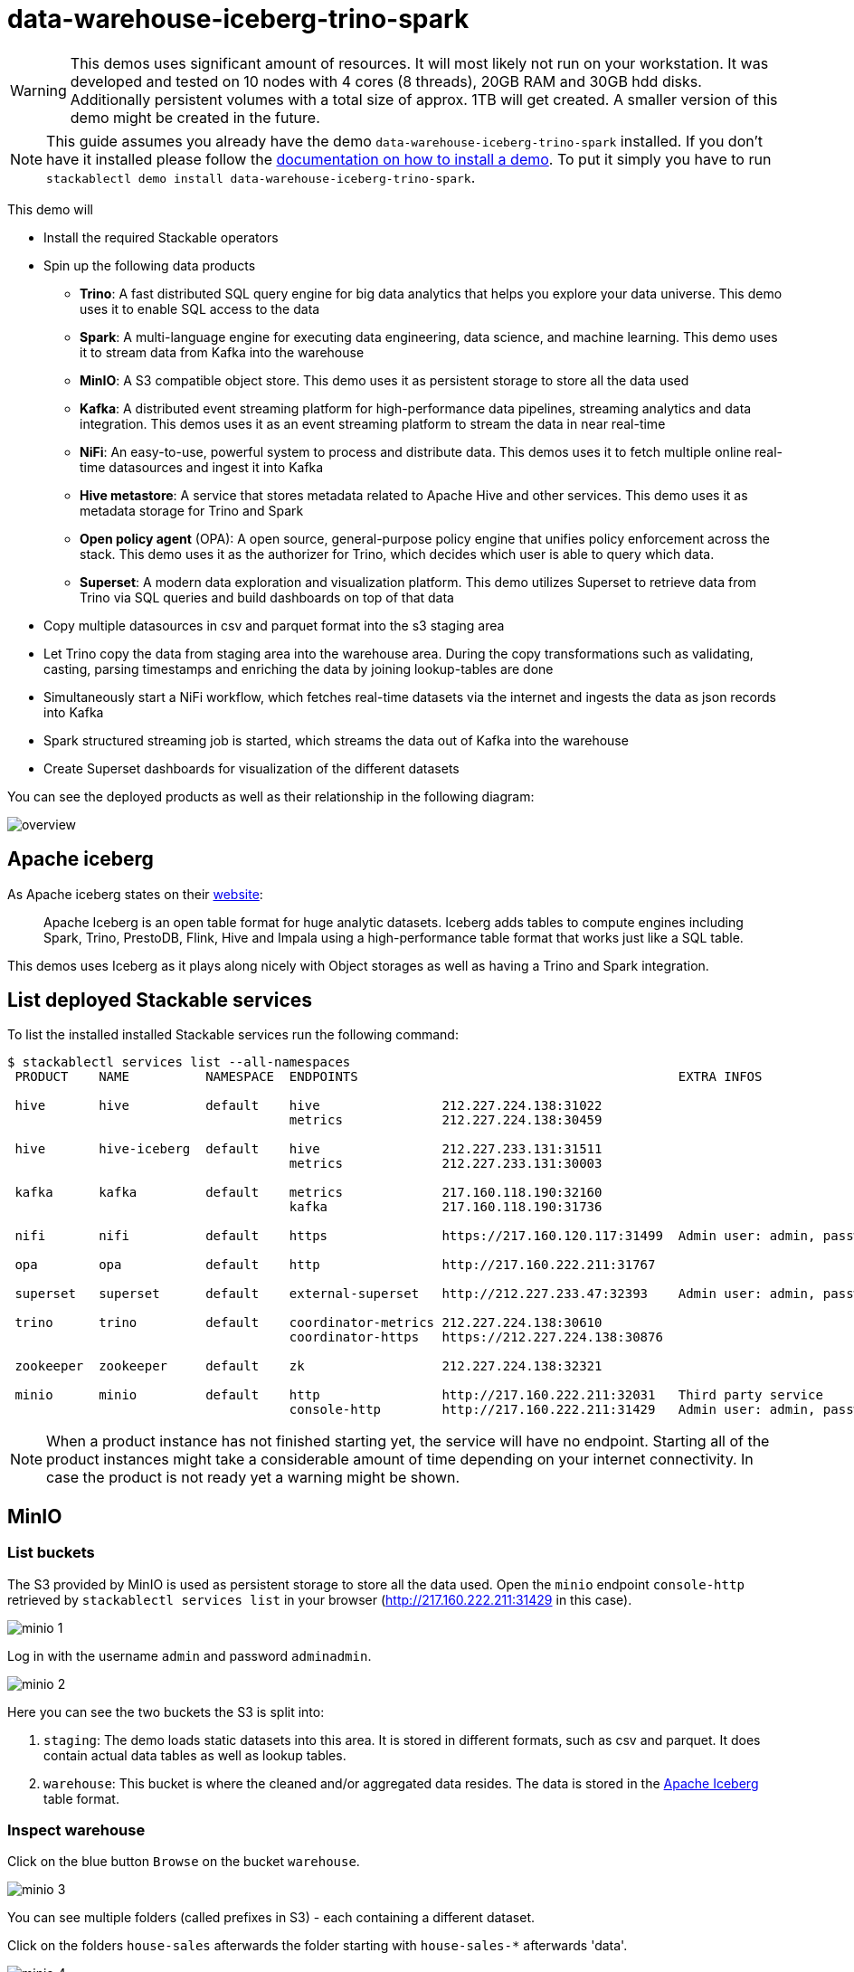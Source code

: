 = data-warehouse-iceberg-trino-spark

[WARNING]
====
This demos uses significant amount of resources. It will most likely not run on your workstation.
It was developed and tested on 10 nodes with 4 cores (8 threads), 20GB RAM and 30GB hdd disks.
Additionally persistent volumes with a total size of approx. 1TB will get created.
A smaller version of this demo might be created in the future.
====

[NOTE]
====
This guide assumes you already have the demo `data-warehouse-iceberg-trino-spark` installed.
If you don't have it installed please follow the xref:commands/demo.adoc#_install_demo[documentation on how to install a demo].
To put it simply you have to run `stackablectl demo install data-warehouse-iceberg-trino-spark`.
====

This demo will

* Install the required Stackable operators
* Spin up the following data products
** *Trino*: A fast distributed SQL query engine for big data analytics that helps you explore your data universe. This demo uses it to enable SQL access to the data
** *Spark*: A multi-language engine for executing data engineering, data science, and machine learning. This demo uses it to stream data from Kafka into the warehouse
** *MinIO*: A S3 compatible object store. This demo uses it as persistent storage to store all the data used
** *Kafka*:  A distributed event streaming platform for high-performance data pipelines, streaming analytics and data integration. This demos uses it as an event streaming platform to stream the data in near real-time
** *NiFi*:  An easy-to-use, powerful system to process and distribute data. This demos uses it to fetch multiple online real-time datasources and ingest it into Kafka
** *Hive metastore*: A service that stores metadata related to Apache Hive and other services. This demo uses it as metadata storage for Trino and Spark
** *Open policy agent* (OPA): A open source, general-purpose policy engine that unifies policy enforcement across the stack. This demo uses it as the authorizer for Trino, which decides which user is able to query which data.
** *Superset*: A modern data exploration and visualization platform. This demo utilizes Superset to retrieve data from Trino via SQL queries and build dashboards on top of that data
* Copy multiple datasources in csv and parquet format into the s3 staging area
* Let Trino copy the data from staging area into the warehouse area. During the copy transformations such as validating, casting, parsing timestamps and enriching the data by joining lookup-tables are done
* Simultaneously start a NiFi workflow, which fetches real-time datasets via the internet and ingests the data as json records into Kafka
* Spark structured streaming job is started, which streams the data out of Kafka into the warehouse
* Create Superset dashboards for visualization of the different datasets

You can see the deployed products as well as their relationship in the following diagram:

image::demo-data-warehouse-iceberg-trino-spark/overview.png[]

== Apache iceberg
As Apache iceberg states on their https://iceberg.apache.org/docs/latest/[website]:

> Apache Iceberg is an open table format for huge analytic datasets. Iceberg adds tables to compute engines including Spark, Trino, PrestoDB, Flink, Hive and Impala using a high-performance table format that works just like a SQL table.

This demos uses Iceberg as it plays along nicely with Object storages as well as having a Trino and Spark integration.

== List deployed Stackable services
To list the installed installed Stackable services run the following command:

[source,console]
----
$ stackablectl services list --all-namespaces
 PRODUCT    NAME          NAMESPACE  ENDPOINTS                                          EXTRA INFOS                             
                                                                                                                                
 hive       hive          default    hive                212.227.224.138:31022                                                  
                                     metrics             212.227.224.138:30459                                                  
                                                                                                                                
 hive       hive-iceberg  default    hive                212.227.233.131:31511                                                  
                                     metrics             212.227.233.131:30003                                                  
                                                                                                                                
 kafka      kafka         default    metrics             217.160.118.190:32160                                                  
                                     kafka               217.160.118.190:31736                                           
                                                                                                                                
 nifi       nifi          default    https               https://217.160.120.117:31499  Admin user: admin, password: adminadmin 
                                                                                                                                
 opa        opa           default    http                http://217.160.222.211:31767                                           
                                                                                                                                
 superset   superset      default    external-superset   http://212.227.233.47:32393    Admin user: admin, password: admin      
                                                                                                                                
 trino      trino         default    coordinator-metrics 212.227.224.138:30610                                                  
                                     coordinator-https   https://212.227.224.138:30876                                          
                                                                                                                                
 zookeeper  zookeeper     default    zk                  212.227.224.138:32321                                                  
                                                                                                                                
 minio      minio         default    http                http://217.160.222.211:32031   Third party service                     
                                     console-http        http://217.160.222.211:31429   Admin user: admin, password: adminadmin 
----

[NOTE]
====
When a product instance has not finished starting yet, the service will have no endpoint.
Starting all of the product instances might take a considerable amount of time depending on your internet connectivity.
In case the product is not ready yet a warning might be shown.
====

== MinIO
=== List buckets
The S3 provided by MinIO is used as persistent storage to store all the data used.
Open the `minio` endpoint `console-http` retrieved by `stackablectl services list` in your browser (http://217.160.222.211:31429 in this case).

image::demo-data-warehouse-iceberg-trino-spark/minio_1.png[]

Log in with the username `admin` and password `adminadmin`.

image::demo-data-warehouse-iceberg-trino-spark/minio_2.png[]

Here you can see the two buckets the S3 is split into:

1. `staging`: The demo loads static datasets into this area. It is stored in different formats, such as csv and parquet. It does contain actual data tables as well as lookup tables.
2. `warehouse`: This bucket is where the cleaned and/or aggregated data resides. The data is stored in the https://iceberg.apache.org/[Apache Iceberg] table format.

=== Inspect warehouse
Click on the blue button `Browse` on the bucket `warehouse`.

image::demo-data-warehouse-iceberg-trino-spark/minio_3.png[]

You can see multiple folders (called prefixes in S3) - each containing a different dataset.

Click on the folders `house-sales` afterwards the folder starting with `house-sales-*` afterwards 'data'.

image::demo-data-warehouse-iceberg-trino-spark/minio_4.png[]

As you can see the table `house-sales` is partitioned by day.
Go ahead and click on any folder.

image::demo-data-warehouse-iceberg-trino-spark/minio_5.png[]

You can see that Trino has placed a single file here containing all the house sales of that particular year.

== NiFi

NiFi is used to fetch multiple datasources from the internet and ingest it into Kafka near-realtime.
Some of the datasources are statically download (e.g. as csv) and others are fetch via APIs such as REST APIs.
This includes the following datasources:

* https://www.pegelonline.wsv.de/webservice/guideRestapi[Water level measurements in Germany] (real-time)
* https://mobidata-bw.de/dataset/bikesh[Shared bikes in Germany] (real-time)
* https://www.gov.uk/government/statistical-data-sets/price-paid-data-downloads[House sales in UK] (static)
* https://www.usgs.gov/programs/earthquake-hazards/earthquakes[Registered earthquakes worldwide] (static)
* https://mobidata-bw.de/dataset/e-ladesaulen[E-charging stations in Germany] (static)
* https://www1.nyc.gov/site/tlc/about/tlc-trip-record-data.page[NewYork taxi data] (static)

=== View ingestion jobs
You can have a look at the ingestion job running in NiFi by opening the given `nifi` endpoint `https` from your `stackablectl services list` command output (https://217.160.120.117:31499 in this case).
If you get a warning regarding the self-signed certificate generated by the xref:secret-operator::index.adoc[Secret Operator] (e.g. `Warning: Potential Security Risk Ahead`), you have to tell your browser to trust the website and continue.

image::demo-data-warehouse-iceberg-trino-spark/nifi_1.png[]

Log in with the username `admin` and password `adminadmin`.

image::demo-data-warehouse-iceberg-trino-spark/nifi_2.png[]

As you can see, the NiFi workflow consists of lot's of components.
You can zoom in by using your mouse and mouse wheel.
On the left side are two strands, that

1. Fetch the list of known water-level stations and ingests them into Kafka
2. Continuously run a loop fetching the measurements of the last 30 for every measuring stations and ingesting the measurements into Kafka

On the right side are three strands, that

1. Fetch the current shred bike stations information
2. Fetch the current shred bike stations status
3. Fetch the current shred bike bike status

For details on the NiFi workflow ingesting water-level data please read on the xref:demos/nifi-kafka-druid-water-level-data.adoc#_nifi[nifi-kafka-druid-water-level-data documentation on NiFi].

== Spark

https://spark.apache.org/docs/latest/structured-streaming-programming-guide.html[Spark Structured Streaming] is used to stream data from Kafka into the warehouse.

To have access to the Spark WebUI you need to run the following command to port-forward the Port 4040 to your local machine

[source,console]
----
kubectl port-forward $(kubectl get pod -o name | grep 'spark-ingest-into-warehouse-.*-driver') 4040
----

Afterwards you can reach the Webinterface on http://localhost:4040.

image::demo-data-warehouse-iceberg-trino-spark/spark_1.png[]

On the UI the last jobs are shown.
Each running Structured Streaming job creates lots of Spark jobs internally.

Click on the tab `Structured Streaming` to see the running streaming jobs.

image::demo-data-warehouse-iceberg-trino-spark/spark_2.png[]

Five streaming jobs are currently running.
The job with the highest throughput is the `ingest water_level measurements` job.
Click on the bluely highlighted `Run ID` of it.

image::demo-data-warehouse-iceberg-trino-spark/spark_3.png[]

== Trino
Trino is used to enable SQL access to the data.

=== View WebUI
Open up the the given `trino` endpoint `coordinator-https` from your `stackablectl services list` command output (https://212.227.224.138:30876 in this case).

image::demo-data-warehouse-iceberg-trino-spark/trino_1.png[]

Log in with the username `admin` and password `admin`.

image::demo-data-warehouse-iceberg-trino-spark/trino_2.png[]

=== Connect with DBeaver
https://dbeaver.io/[DBeaver] is free multi-platform database tool that can be used to connect to Trino.
Please have a look at the <TODO> trino-operator documentation on how to connect DBeaver to Trino.

image::demo-data-warehouse-iceberg-trino-spark/dbeaver_1.png[]

image::demo-data-warehouse-iceberg-trino-spark/dbeaver_2.png[]
You need to modify the setting `TLS` to `true`.
Additionally no need to add the setting `SSLVerification` and set it to `NONE`.

image::demo-data-warehouse-iceberg-trino-spark/dbeaver_3.png[]

Here you can see all the available Trino catalogs.

* `staging`: The staging area containing raw data in various data formats such as csv or parquet
* `system`: Internal catalog to retrieve Trino internals
* `tpcds`: https://trino.io/docs/current/connector/tpcds.html[TPCDS connector] providing a set of schemas to support the http://www.tpc.org/tpcds/[TPC Benchmark™ DS]
* `tpch`: https://trino.io/docs/current/connector/tpch.html[TPCH connector] providing a set of schemas to support the http://www.tpc.org/tpcds/[TPC Benchmark™ DS]
* `warehouse`: The warehouse area containing the enriched and performant accessible data

== Superset
Superset provides the ability to execute SQL queries and build dashboards.
Open the `superset` endpoint `external-superset` in your browser (http://212.227.233.47:32393 in this case).

image::demo-data-warehouse-iceberg-trino-spark/superset_1.png[]

Log in with the username `admin` and password `admin`.

image::demo-data-warehouse-iceberg-trino-spark/superset_2.png[]

=== View dashboard
The demo has created dashboards to visualize the different data sources.
To the dashboards click on the tab `Dashboards` at the top.

image::demo-data-warehouse-iceberg-trino-spark/superset_3.png[]

Click on the dashboard called `House sales`.
It might take some time until the dashboards renders all the included charts.

image::demo-data-warehouse-iceberg-trino-spark/superset_4.png[]

Another dashboard to look at is `Earthquakes`.

image::demo-data-warehouse-iceberg-trino-spark/superset_5.png[]

Another dashboard to look at is `Taxi trips`.

image::demo-data-warehouse-iceberg-trino-spark/superset_6.png[]

There are multiple other dashboards you can explore on you own.

=== View charts

The dashboards consists of multiple charts.
To list the charts click on the tab `Charts` at the top.

=== Execute arbitrary SQL statements
Within Superset you can not only create dashboards but also run arbitrary SQL statements.
On the top click on the tab `SQL Lab` -> `SQL Editor`.

image::demo-data-warehouse-iceberg-trino-spark/superset_7.png[]

On the left select the database `Trino warehouse`, the schema `house_sales` and set `See table schema` to `house_sales`.

image::demo-data-warehouse-iceberg-trino-spark/superset_8.png[]

On the right textbox enter the desired SQL statement.
If you do not want to make one up, you can use the following:

[source,sql]
----
select city, sum(price) as sales
from house_sales
group by 1
order by 2 desc
----

image::demo-data-warehouse-iceberg-trino-spark/superset_9.png[]
